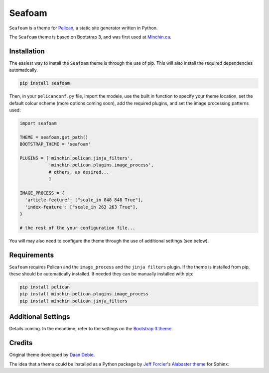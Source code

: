 =======
Seafoam
=======

.. image:: https://raw.githubusercontent.com/MinchinWeb/seafoam/master/docs/seafoam-logo.png
    :scale: 400%
    :align: center
    :alt: Seafoam Logo

``Seafoam`` is a theme for `Pelican <http://docs.getpelican.com/>`_,
a static site generator written in Python.

The ``Seafoam`` theme is based on Bootstrap 3, and was first used at
`Minchin.ca <http://minchin.ca>`_. 

Installation
------------

The easiest way to install the ``Seafoam`` theme is through the use
of pip. This will also install the required dependencies automatically.

.. code-block:: sh

  pip install seafoam

Then, in your ``pelicanconf.py`` file, import the modele, use the
built in function to specify your theme location, set the default
colour scheme (more options coming soon), add the required plugins, and set
the image processing patterns used:

.. code-block:: python

  import seafoam

  THEME = seafoam.get_path()
  BOOTSTRAP_THEME = 'seafoam'

  PLUGINS = ['minchin.pelican.jinja_filters',
             'minchin.pelican.plugins.image_process',
             # others, as desired...
             ]

  IMAGE_PROCESS = {
    'article-feature': ["scale_in 848 848 True"],
    'index-feature': ["scale_in 263 263 True"],
  }

  # the rest of the your configuration file...


You will may also need to configure the theme through the use of additional
settings (see below).


Requirements
------------

``Seafoam`` requires Pelican and the ``image_process`` and
the ``jinja filters`` plugin. If the theme is installed from pip, these
should be automatically installed. If needed they can be manually
installed with pip:

.. code-block:: sh

   pip install pelican
   pip install minchin.pelican.plugins.image_process
   pip install minchin.pelican.jinja_filters


Additional Settings
-------------------

Details coming. In the meantime, refer to the settings on the `Bootstrap 3
theme <https://github.com/getpelican/pelican-themes/tree/master/pelican-bootstrap3>`_.


Credits
-------

Original theme developed by `Daan Debie <http://dandydev.net/>`_.

The idea that a theme could be installed as a Python package by `Jeff
Forcier <http://bitprophet.org/>`_'s `Alabaster theme
<https://github.com/bitprophet/alabaster>`_ for Sphinx.


